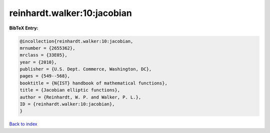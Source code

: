 reinhardt.walker:10:jacobian
============================

.. :cite:t:`reinhardt.walker:10:jacobian`

.. bibliography:: ../../All.bib

**BibTeX Entry:**

.. code-block:: bibtex

   @incollection{reinhardt.walker:10:jacobian,
   mrnumber = {2655362},
   mrclass = {33E05},
   year = {2010},
   publisher = {U.S. Dept. Commerce, Washington, DC},
   pages = {549--568},
   booktitle = {N{IST} handbook of mathematical functions},
   title = {Jacobian elliptic functions},
   author = {Reinhardt, W. P. and Walker, P. L.},
   ID = {reinhardt.walker:10:jacobian},
   }

`Back to index <../index>`_
